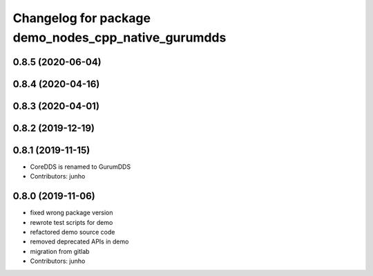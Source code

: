 ^^^^^^^^^^^^^^^^^^^^^^^^^^^^^^^^^^^^^^^^^^^^^^^^^^^
Changelog for package demo_nodes_cpp_native_gurumdds
^^^^^^^^^^^^^^^^^^^^^^^^^^^^^^^^^^^^^^^^^^^^^^^^^^^

0.8.5 (2020-06-04)
------------------

0.8.4 (2020-04-16)
------------------

0.8.3 (2020-04-01)
------------------

0.8.2 (2019-12-19)
------------------

0.8.1 (2019-11-15)
------------------
* CoreDDS is renamed to GurumDDS
* Contributors: junho

0.8.0 (2019-11-06)
------------------
* fixed wrong package version
* rewrote test scripts for demo
* refactored demo source code
* removed deprecated APIs in demo
* migration from gitlab
* Contributors: junho
